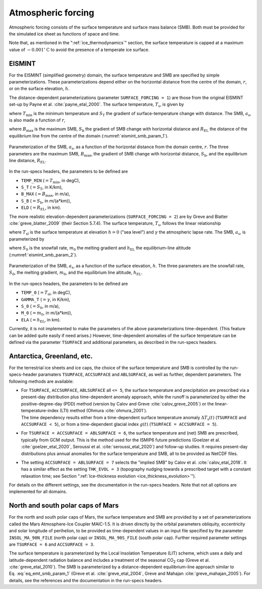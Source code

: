 .. _clim_atm_forcing:

Atmospheric forcing
*******************

.. |nbsp| unicode:: 0xA0 
   :trim:

Atmospheric forcing consists of the surface temperature and surface mass balance (SMB). Both must be provided for the simulated ice sheet as functions of space and time.

Note that, as mentioned in the ":ref:`ice_thermodynamics`" section, the surface temperature is capped at a maximum value of :math:`-0.001^\circ\mathrm{C}` to avoid the presence of a temperate ice surface.

.. _atm_eismint:

EISMINT
=======

For the EISMINT (simplified geometry) domain, the surface temperature and SMB are specified by simple parameterizations. These parameterizations depend either on the horizontal distance from the centre of the domain, :math:`r`, or on the surface elevation, :math:`h`.

The distance-dependent parameterizations (parameter ``SURFACE_FORCING = 1``) are those from the original EISMINT set-up by Payne et al. :cite:`payne_etal_2000`. The surface temperature, :math:`T_\mathrm{s}`, is given by

.. math::
  :label: eq_emt_st_param_1

  T_\mathrm{s} = T_\mathrm{min} + S_\mathrm{T}\,r,

where :math:`T_\mathrm{min}` is the minimum temperature and :math:`S_\mathrm{T}` the gradient of surface-temperature change with distance. The SMB, :math:`a_\mathrm{s}`, is also made a function of :math:`r`,

.. math::
  :label: eq_emt_smb_param_1

  a_\mathrm{s} = \mathrm{min}[B_\mathrm{max},\,S_\mathrm{b}(R_\mathrm{EL}-r)],

where :math:`B_\mathrm{max}` is the maximum SMB, :math:`S_\mathrm{b}` the gradient of SMB change with horizontal distance and :math:`R_\mathrm{EL}` the distance of the equilibrium line from the centre of the domain (:numref:`eismint_smb_param_1`).

.. _eismint_smb_param_1:
.. figure:: figs/SMB_Parameterization_1.png
  :width: 270 px
  :alt: EISMINT SMB parameterization
  :align: center

  Parameterization of the SMB, :math:`a_\mathrm{s}`, as a function of the horizontal distance from the domain centre, :math:`r`. The three parameters are the maximum SMB, :math:`B_\mathrm{max}`, the gradient of SMB change with horizontal distance, :math:`S_\mathrm{b}`, and the equilibrium line distance, :math:`R_\mathrm{EL}`.

In the run-specs headers, the parameters to be defined are

* ``TEMP_MIN`` (:math:`=T_\mathrm{min}`, in degC),
* ``S_T`` (:math:`=S_\mathrm{T}`, in K/km),
* ``B_MAX`` (:math:`=B_\mathrm{max}`, in m/a),
* ``S_B`` (:math:`=S_\mathrm{b}`, in m/(a*km)),
* ``ELD`` (:math:`=R_\mathrm{EL}`, in km).

The more realistic elevation-dependent parameterizations (``SURFACE_FORCING = 2``) are by Greve and Blatter :cite:`greve_blatter_2009` (their Section 5.7.4). The surface temperature, :math:`T_\mathrm{s}`, follows the linear relationship

.. math::
  :label: eq_emt_st_param_2

  T_\mathrm{s} = T_\mathrm{sl} - \gamma h,

where :math:`T_\mathrm{sl}` is the surface temperature at elevation :math:`h=0` ("sea level") and :math:`\gamma` the atmospheric lapse rate. The SMB, :math:`a_\mathrm{s}`, is parameterized by

.. math::
  :label: eq_emt_smb_param_2

  a_\mathrm{s} = \mathrm{min}[S_0,\,m_0(h-h_\mathrm{EL})],

where :math:`S_0` is the snowfall rate, :math:`m_0` the melting gradient and :math:`h_\mathrm{EL}` the equilibrium-line altitude (:numref:`eismint_smb_param_2`). 

.. _eismint_smb_param_2:
.. figure:: figs/SMB_Parameterization_2.png
  :width: 270 px
  :alt: EISMINT SMB parameterization
  :align: center

  Parameterization of the SMB, :math:`a_\mathrm{s}`, as a function of the surface elevation, :math:`h`. The three parameters are the snowfall rate, :math:`S_0`, the melting gradient, :math:`m_0`, and the equilibrium line altitude, :math:`h_\mathrm{EL}`.

In the run-specs headers, the parameters to be defined are

* ``TEMP_0`` (:math:`=T_\mathrm{sl}`, in degC),
* ``GAMMA_T`` (:math:`=\gamma`, in K/km),
* ``S_0`` (:math:`=S_0`, in m/a),
* ``M_0`` (:math:`=m_0`, in m/(a*km)),
* ``ELA`` (:math:`=h_\mathrm{EL}`, in km).

Currently, it is not implemented to make the parameters of the above parameterizations time-dependent. (This feature can be added quite easily if need arises.) However, time-dependent anomalies of the surface temperature can be defined via the parameter ``TSURFACE`` and additional parameters, as described in the run-specs headers.

.. _atm_ant_grl_etc:

Antarctica, Greenland, etc.
===========================

For the terrestrial ice sheets and ice caps, the choice of the surface temperature and SMB is controlled by the run-specs-header paramaters ``TSURFACE``, ``ACCSURFACE`` and ``ABLSURFACE``, as well as further, dependent parameters. The following methods are available:

* | For ``TSURFACE``, ``ACCSURFACE``, ``ABLSURFACE`` all ``<= 5``, the surface temperature and precipitation are prescribed via a present-day distribution plus time-dependent anomaly approach, while the runoff is parameterized by either the positive-degree-day (PDD) method (version by Calov and Greve :cite:`calov_greve_2005`) or the linear-temperature-index (LTI) method (Ohmura :cite:`ohmura_2001`).
  | The time dependency results either from a time-dependent surface temperature anomaly :math:`\Delta{}T_\mathrm{s}(t)` (``TSURFACE`` and ``ACCSURFACE < 5``), or from a time-dependent glacial index :math:`g(t)` (``TSURFACE = ACCSURFACE = 5``).

* | For ``TSURFACE = ACCSURFACE = ABLSURFACE = 6``, the surface temperature and (net) SMB are prescribed, typically from GCM output. This is the method used for the ISMIP6 future predictions (Goelzer et al. :cite:`goelzer_etal_2020`, Seroussi et al. :cite:`seroussi_etal_2020`) and follow-up studies. It requires present-day distributions plus annual anomalies for the surface temperature and SMB, all to be provided as NetCDF files.

* | The setting ``ACCSURFACE = ABLSURFACE = 7`` selects the "implied SMB" by Calov et al. :cite:`calov_etal_2018`. It has a similar effect as the setting ``THK_EVOL = 3`` (topography nudging towards a prescribed target with a constant relaxation time; see Section ":ref:`Ice-thickness evolution <ice_thickness_evolution>`").

For details on the different settings, see the documentation in the run-specs headers. Note that not all options are implemented for all domains.

.. _atm_n_s_mars:

North and south polar caps of Mars
==================================

For the north and south polar caps of Mars, the surface temperature and SMB are provided by a set of parameterizations called the Mars Atmosphere-Ice Coupler MAIC-1.5. It is driven directly by the orbital parameters obliquity, eccentricity and solar longitude of perihelion, to be provided as time-dependent values in an input file specified by the parameter ``INSOL_MA_90N_FILE`` (north polar cap) or ``INSOL_MA_90S_FILE`` (south polar cap). Further required parameter settings are ``TSURFACE = 6`` and ``ACCSURFACE = 3``.

The surface temperature is parameterized by the Local Insolation Temperature (LIT) scheme, which uses a daily and latitude-dependent radiation balance and includes a treatment of the seasonal CO\ :sub:`2` cap (Greve et al. :cite:`greve_etal_2010`). The SMB is parameterized by a distance-dependent equilibrium-line approach similar to Eq. |nbsp| :eq:`eq_emt_smb_param_1` (Greve et al. :cite:`greve_etal_2004`, Greve and Mahajan :cite:`greve_mahajan_2005`). For details, see the references and the documentation in the run-specs headers.
